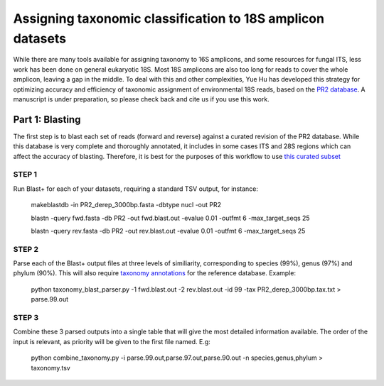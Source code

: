 ==============
Assigning taxonomic classification to 18S amplicon datasets
==============

While there are many tools available for assigning taxonomy to 16S amplicons, and some resources for fungal ITS, 
less work has been done on general eukaryotic 18S. Most 18S amplicons are also too long for reads to 
cover the whole amplicon, leaving a gap in the middle. To deal with this and other complexities, Yue Hu has
developed this strategy for optimizing accuracy and efficiency of taxonomic assignment of environmental 18S reads, 
based on the `PR2 database <http://ssu-rrna.org/>`_. A manuscript is under preparation, so please 
check back and cite us if you use this work.

----------------
Part 1: Blasting
----------------
The first step is to blast each set of reads (forward and reverse) against a curated revision of the PR2 database. 
While this database is very complete and thoroughly annotated, it includes in some cases ITS and 28S regions which
can affect the accuracy of blasting. Therefore, it is best for the purposes of this workflow to use 
`this curated subset <https://export.uppmax.uu.se/b2010008/projects-public/database/PR2_derep_3000bp.fasta>`_

STEP 1
--------
Run Blast+ for each of your datasets, requiring a standard TSV output, for instance:

  makeblastdb -in PR2_derep_3000bp.fasta	 -dbtype nucl -out PR2
  
  blastn -query fwd.fasta -db PR2 -out fwd.blast.out -evalue 0.01 -outfmt 6 -max_target_seqs 25
  
  blastn -query rev.fasta -db PR2 -out rev.blast.out -evalue 0.01 -outfmt 6 -max_target_seqs 25

STEP 2
------
Parse each of the Blast+ output files at three levels of similiarity, corresponding to species (99%), genus (97%)
and phylum (90%). This will also require `taxonomy annotations <https://export.uppmax.uu.se/b2010008/projects-public/database/PR2_derep_3000bp.tax.txt>`_
for the reference database. Example:

  python taxonomy_blast_parser.py -1 fwd.blast.out -2 rev.blast.out -id 99 -tax PR2_derep_3000bp.tax.txt > parse.99.out
  
STEP 3
------
Combine these 3 parsed outputs into a single table that will give the most detailed information available. 
The order of the input is relevant, as priority will be given to the first file named. E.g:

  python combine_taxonomy.py -i parse.99.out,parse.97.out,parse.90.out -n species,genus,phylum > taxonomy.tsv
